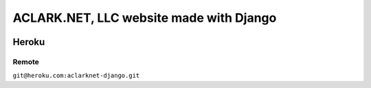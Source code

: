 ACLARK.NET, LLC website made with Django
========================================

.. image:: screenshot.png

Heroku
------

Remote
~~~~~~

``git@heroku.com:aclarknet-django.git``
